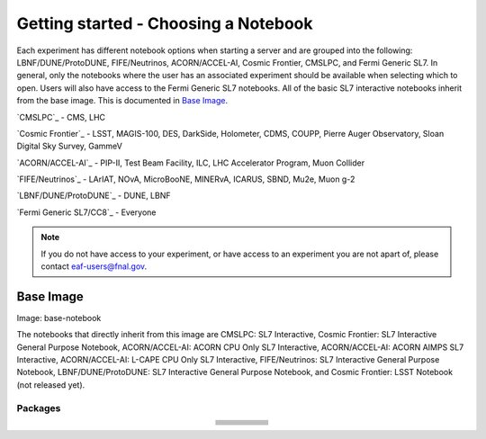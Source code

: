*********
Getting started - Choosing a Notebook
*********

Each experiment has different notebook options when starting a server and are grouped into the following: LBNF/DUNE/ProtoDUNE, FIFE/Neutrinos, ACORN/ACCEL-AI, Cosmic Frontier, CMSLPC, and Fermi Generic SL7. In general, only the notebooks where the user has an associated experiment should be available when selecting which to open. Users will also have access to the Fermi Generic SL7 notebooks. All of the basic SL7 interactive notebooks inherit from the base image. This is documented in `Base Image`_.  

`CMSLPC`_ - CMS, LHC

`Cosmic Frontier`_ - LSST, MAGIS-100, DES, DarkSide, Holometer, CDMS, COUPP, Pierre Auger Observatory, Sloan Digital Sky Survey, GammeV

`ACORN/ACCEL-AI`_ -  PIP-II, Test Beam Facility, ILC, LHC Accelerator Program, Muon Collider

`FIFE/Neutrinos`_ - LArIAT, NOvA, MicroBooNE, MINERvA, ICARUS, SBND, Mu2e, Muon g-2

`LBNF/DUNE/ProtoDUNE`_ - DUNE, LBNF

`Fermi Generic SL7/CC8`_ - Everyone

.. note::

   If you do not have access to your experiment, or have access to an experiment you are not apart of, please contact eaf-users@fnal.gov.

Base Image
---------------
Image: base-notebook

The notebooks that directly inherit from this image are CMSLPC: SL7 Interactive, Cosmic Frontier: SL7 Interactive General Purpose Notebook, ACORN/ACCEL-AI: ACORN CPU Only SL7 Interactive, ACORN/ACCEL-AI: ACORN AIMPS SL7 Interactive, ACORN/ACCEL-AI: L-CAPE CPU Only SL7 Interactive, FIFE/Neutrinos: SL7 Interactive General Purpose Notebook, LBNF/DUNE/ProtoDUNE: SL7 Interactive General Purpose Notebook, and Cosmic Frontier: LSST Notebook (not released yet). 

Packages
~~~~~~~~~

.. table:: 
   :align: center

   +-----------------------------------------+---------------------------------+-------------------------+---------------------------+-------------------------+
   | .. centered:: jupyterlab-system-monitor | .. centered:: krb5-workstation  | .. centered:: krb5-libs | .. centered:: nss wrapper | .. centered:: krb5.conf |
   +-----------------------------------------+---------------------------------+-------------------------+---------------------------+-------------------------+
   | .. centered:: fonts-liberation          | .. centered:: json-passwd       | .. centered:: gcc       | .. centered:: gettext     | .. centered:: bzip2     |
   +-----------------------------------------+---------------------------------+-------------------------+---------------------------+-------------------------+
   | .. centered:: ca-certificates           | .. centered:: sudo              | .. centered:: locales   | .. centered:: run-one     | .. centered:: wget      |
   +-----------------------------------------+---------------------------------+-------------------------+---------------------------+-------------------------+
   | .. centered:: python-requests           | .. centered:: ipywidgets        | .. centered:: tcpdump   | .. centered:: sssd-client | .. centered:: openssl   |
   +-----------------------------------------+---------------------------------+-------------------------+---------------------------+-------------------------+
   | .. centered:: jupyterlab-drawio         | .. centered:: emacs             | .. centered:: git       | .. centered:: unzip       | .. centered:: rsync     |
   +-----------------------------------------+---------------------------------+-------------------------+---------------------------+-------------------------+
   | .. centered:: typing-extensions         | .. centered:: nano              | .. centered:: vim       | .. centered:: miniforge   | .. centered:: tini      |
   +-----------------------------------------+---------------------------------+-------------------------+---------------------------+-------------------------+
   | .. centered:: nb_conda_kernals          | .. centered:: jupyterhub        | .. centered:: notebook  | .. centered:: jupyterlab  | .. centered:: net-tools |
   +-----------------------------------------+---------------------------------+-------------------------+---------------------------+-------------------------+
   | .. centered:: jupyter_server            | .. centered:: jupyterlab-it     | .. centered:: ssh.conf  | .. centered:: rpm         | .. centered:: --        | 
   +-----------------------------------------+---------------------------------+-------------------------+---------------------------+-------------------------+
